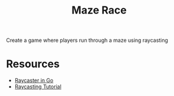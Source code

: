 #+TITLE: Maze Race

Create a game where players run through a maze using raycasting

* Resources
    - [[https://github.com/harbdog/raycaster-go][Raycaster in Go]]
    - [[https://lodev.org/cgtutor/raycasting.html][Raycasting Tutorial]]